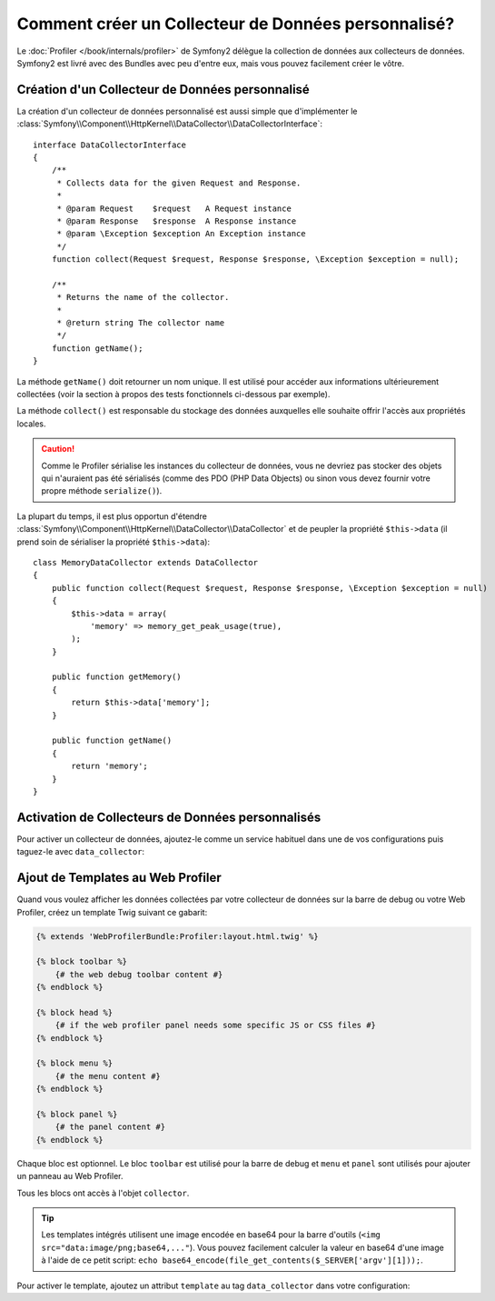 .. codeauthor:: D. CHARTIER <denis.chartier+symfony-docs-fr@bonjour-tic.com>

.. index::
   single: Profiling; Profilage; Data Collector; Collecteur de données

Comment créer un Collecteur de Données personnalisé?
====================================================

Le :doc:`Profiler </book/internals/profiler>` de Symfony2 délègue la collection
de données aux collecteurs de données. Symfony2 est livré avec des Bundles avec peu
d'entre eux, mais vous pouvez facilement créer le vôtre.

Création d'un Collecteur de Données personnalisé
------------------------------------------------

La création d'un collecteur de données personnalisé est aussi simple que d'implémenter le
:class:`Symfony\\Component\\HttpKernel\\DataCollector\\DataCollectorInterface`::

    interface DataCollectorInterface
    {
        /**
         * Collects data for the given Request and Response.
         *
         * @param Request    $request   A Request instance
         * @param Response   $response  A Response instance
         * @param \Exception $exception An Exception instance
         */
        function collect(Request $request, Response $response, \Exception $exception = null);

        /**
         * Returns the name of the collector.
         *
         * @return string The collector name
         */
        function getName();
    }

La méthode ``getName()`` doit retourner un nom unique. Il est utilisé pour
accéder aux informations ultérieurement collectées (voir la section à propos
des tests fonctionnels ci-dessous par exemple).

La méthode ``collect()`` est responsable du stockage des données auxquelles elle
souhaite offrir l'accès aux propriétés locales.

.. caution::
    
    Comme le Profiler sérialise les instances du collecteur de données, vous ne devriez
    pas stocker des objets qui n'auraient pas été sérialisés (comme des PDO (PHP
    Data Objects) ou sinon vous devez fournir votre propre méthode ``serialize()``).

La plupart du temps, il est plus opportun d'étendre
:class:`Symfony\\Component\\HttpKernel\\DataCollector\\DataCollector` et de
peupler la propriété ``$this->data`` (il prend soin de sérialiser la propriété
``$this->data``)::

    class MemoryDataCollector extends DataCollector
    {
        public function collect(Request $request, Response $response, \Exception $exception = null)
        {
            $this->data = array(
                'memory' => memory_get_peak_usage(true),
            );
        }

        public function getMemory()
        {
            return $this->data['memory'];
        }

        public function getName()
        {
            return 'memory';
        }
    }

.. _data_collector_tag:

Activation de Collecteurs de Données personnalisés
--------------------------------------------------

Pour activer un collecteur de données, ajoutez-le comme un service habituel dans
une de vos configurations puis taguez-le avec ``data_collector``:

.. configuration-block::

    .. code-block:: yaml

        services:
            data_collector.your_collector_name:
                class: Fully\Qualified\Collector\Class\Name
                tags:
                    - { name: data_collector }

    .. code-block:: xml

        <service id="data_collector.your_collector_name" class="Fully\Qualified\Collector\Class\Name">
            <tag name="data_collector" />
        </service>

    .. code-block:: php

        $container
            ->register('data_collector.your_collector_name', 'Fully\Qualified\Collector\Class\Name')
            ->addTag('data_collector')
        ;

Ajout de Templates au Web Profiler
----------------------------------

Quand vous voulez afficher les données collectées par votre collecteur de données
sur la barre de debug ou votre Web Profiler, créez un template Twig suivant ce
gabarit:

.. code-block:: jinja

    {% extends 'WebProfilerBundle:Profiler:layout.html.twig' %}

    {% block toolbar %}
        {# the web debug toolbar content #}
    {% endblock %}

    {% block head %}
        {# if the web profiler panel needs some specific JS or CSS files #}
    {% endblock %}

    {% block menu %}
        {# the menu content #}
    {% endblock %}

    {% block panel %}
        {# the panel content #}
    {% endblock %}

Chaque bloc est optionnel. Le bloc ``toolbar`` est utilisé pour la barre de
debug et ``menu`` et ``panel`` sont utilisés pour ajouter un panneau au Web
Profiler.

Tous les blocs ont accès à l'objet ``collector``.

.. tip::

    Les templates intégrés utilisent une image encodée en base64 pour la barre
    d'outils (``<img src="data:image/png;base64,..."``). Vous pouvez facilement
    calculer la valeur en base64 d'une image à l'aide de ce petit script:
    ``echo base64_encode(file_get_contents($_SERVER['argv'][1]));``.

Pour activer le template, ajoutez un attribut ``template`` au tag ``data_collector``
dans votre configuration:

.. configuration-block::

    .. code-block:: yaml

        services:
            data_collector.your_collector_name:
                class: Fully\Qualified\Collector\Class\Name
                tags:
                    - { name: data_collector, template: "YourBundle:Collector:templatename", id: "your_collector_name" }

    .. code-block:: xml

        <service id="data_collector.your_collector_name" class="Fully\Qualified\Collector\Class\Name">
            <tag name="data_collector" template="YourBundle:Collector:templatename" id="your_collector_name" />
        </service>

    .. code-block:: php

        $container
            ->register('data_collector.your_collector_name', 'Fully\Qualified\Collector\Class\Name')
            ->addTag('data_collector', array('template' => 'YourBundle:Collector:templatename', 'id' => 'your_collector_name'))
        ;
